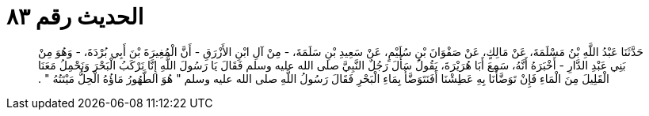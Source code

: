 
= الحديث رقم ٨٣

[quote.hadith]
حَدَّثَنَا عَبْدُ اللَّهِ بْنُ مَسْلَمَةَ، عَنْ مَالِكٍ، عَنْ صَفْوَانَ بْنِ سُلَيْمٍ، عَنْ سَعِيدِ بْنِ سَلَمَةَ، - مِنْ آلِ ابْنِ الأَزْرَقِ - أَنَّ الْمُغِيرَةَ بْنَ أَبِي بُرْدَةَ، - وَهُوَ مِنْ بَنِي عَبْدِ الدَّارِ - أَخْبَرَهُ أَنَّهُ، سَمِعَ أَبَا هُرَيْرَةَ، يَقُولُ سَأَلَ رَجُلٌ النَّبِيَّ صلى الله عليه وسلم فَقَالَ يَا رَسُولَ اللَّهِ إِنَّا نَرْكَبُ الْبَحْرَ وَنَحْمِلُ مَعَنَا الْقَلِيلَ مِنَ الْمَاءِ فَإِنْ تَوَضَّأْنَا بِهِ عَطِشْنَا أَفَنَتَوَضَّأُ بِمَاءِ الْبَحْرِ فَقَالَ رَسُولُ اللَّهِ صلى الله عليه وسلم ‏"‏ هُوَ الطَّهُورُ مَاؤُهُ الْحِلُّ مَيْتَتُهُ ‏"‏ ‏.‏